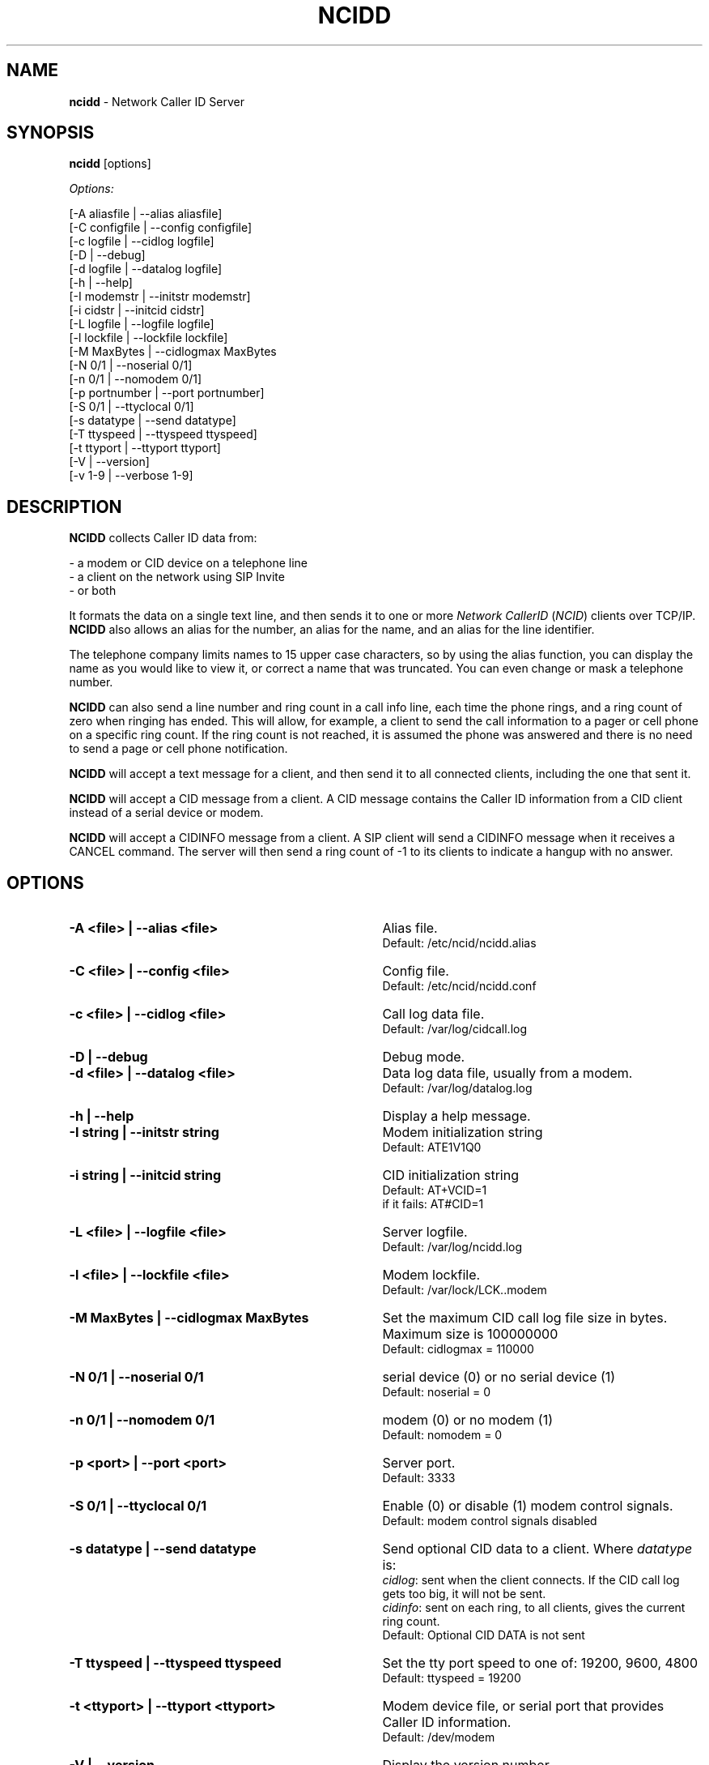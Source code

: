 .\" %W% %G%
.TH NCIDD 8
.SH NAME
.B ncidd\^
- Network Caller ID Server
.SH SYNOPSIS
.B ncidd\^
[options]
.PP
.I Options:\^
.PP
.nf
[-A aliasfile  | --alias aliasfile]
[-C configfile | --config configfile]
[-c logfile    | --cidlog logfile]
[-D            | --debug]
[-d logfile    | --datalog logfile]
[-h            | --help]
[-I modemstr   | --initstr modemstr]
[-i cidstr     | --initcid cidstr]
[-L logfile    | --logfile logfile]
[-l lockfile   | --lockfile lockfile]
[-M MaxBytes   | --cidlogmax MaxBytes
[-N 0/1        | --noserial 0/1]
[-n 0/1        | --nomodem 0/1]
[-p portnumber | --port portnumber]
[-S 0/1        | --ttyclocal 0/1]
[-s datatype   | --send datatype]
[-T ttyspeed   | --ttyspeed ttyspeed]
[-t ttyport    | --ttyport ttyport]
[-V            | --version]
[-v 1-9        | --verbose 1-9]
.fi
.SH DESCRIPTION
.B NCIDD
collects Caller ID data from:
.PP
.nf
    - a modem or CID device on a telephone line
    - a client on the network using SIP Invite
    - or both
.fi
.PP
It formats the data on a single text line, and then sends it
to one or more
\fINetwork\fR \fICallerID\fR (\fINCID\fR)
clients over TCP/IP.
.B NCIDD
also allows an alias for the number, an alias for the name,
and an alias for the line identifier.
.PP
The telephone company limits names to 15 upper case characters,
so by using the alias function, you can display the name as you
would like to view it, or correct a name that was truncated.
You can even change or mask a telephone number.
.PP
.B NCIDD
can also send a line number and ring count in a call info line,
each time the
phone rings, and a ring count of zero when ringing has ended.
This will allow, for example, a client to send the call information
to a pager or cell phone on a specific ring count.  If the ring count
is not reached, it is assumed the phone was answered and there is no
need to send a page or cell phone notification.
.PP
.B NCIDD
will accept a text message for a client, and then send it to all
connected clients, including the one that sent it.
.PP
.B NCIDD
will accept a CID message from a client.  A CID message contains the
Caller ID information from a CID client instead of a serial device
or modem.
.PP
.B NCIDD
will accept a CIDINFO message from a client.  A SIP client will send
a CIDINFO message when it receives a CANCEL command.  The server will
then send a ring count of -1 to its clients to indicate a hangup with
no answer.
.SH "OPTIONS"
.PD 0
.TP 35
.B -A <file> | --alias <file>
Alias file.
.br
Default: /etc/ncid/ncidd.alias
.TP
.B -C <file> | --config <file>
Config file.
.br
Default: /etc/ncid/ncidd.conf
.TP
.B -c <file> | --cidlog <file>
Call log data file.
.br
Default: /var/log/cidcall.log
.TP
.B -D | --debug
Debug mode.
.TP
.B -d <file> | --datalog <file>
Data log data file, usually from a modem.
.br
Default: /var/log/datalog.log
.TP
.B -h | --help
Display a help message.
.TP
.B -I "string" | --initstr "string"
Modem initialization string
.br
Default: ATE1V1Q0
.TP
.B -i "string" | --initcid "string"
CID initialization string
.br
Default: AT+VCID=1
.br
if it fails: AT#CID=1
.TP
.B -L <file> | --logfile <file>
Server logfile.
.br
Default: /var/log/ncidd.log
.TP
.B -l <file> | --lockfile <file>
Modem lockfile.
.br
Default: /var/lock/LCK..modem
.TP
.B -M MaxBytes | --cidlogmax MaxBytes
Set the maximum CID call log file size in bytes.
Maximum size is 100000000
.br
Default: cidlogmax = 110000
.TP
.B -N 0/1 | --noserial 0/1
serial device (0) or no serial device (1)
.br
Default: noserial = 0
.TP
.B -n 0/1 | --nomodem 0/1
modem (0) or no modem (1)
.br
Default: nomodem = 0
.TP
.B -p <port> | --port <port>
Server port.
.br
Default: 3333
.TP
.B -S 0/1 | --ttyclocal 0/1
Enable (0) or disable (1) modem control signals.
.br
Default: modem control signals disabled
.TP
.B -s datatype | --send datatype
Send optional CID data to a client.
Where \fIdatatype\fR is:
.br
.IR cidlog :
sent when the client connects.
If the CID call log gets too big, it will not be sent.
.br
.IR cidinfo :
sent on each ring, to all clients,
gives the current ring count.
.br
Default: Optional CID DATA is not sent
.TP
.B -T ttyspeed | --ttyspeed ttyspeed
Set the tty port speed to one of: 19200, 9600, 4800
.br
Default: ttyspeed = 19200
.TP
.B -t <ttyport> | --ttyport <ttyport>
Modem device file, or serial port that provides Caller ID information.
.br
Default: /dev/modem
.TP
.B -V | --version
Display the version number.
.TP
.B -v 1-9 | --verbose 1-9
Output information, used for the logfile and the -D option.
Set higher number for more information.  The range is 1-9.
.br
Default: verbose = 1
.br
Most Useful: verbose = 3
.PD
.SH CONFIGURATION
The ncidd.conf(5) file is used to set options.
The syntax of the ncidd.conf(5) file is discussed seperately,
and should be consulted for detailed reference information.
.PP
The ncidd.alias(5) file is used to create aliases.
The syntax of the ncidd.alias(5) file is discussed seperately,
and should be consulted for detailed reference information.
.SH "DATA LINE FORMAT EXAMPLES"
These are five examples of the three types of lines sent to
.I NCID
clients. The first field is line identifier.
.PP
The \fICID:\fR line gives the CID information of the current call.
.PP
The \fICIDLOG:\fR line gives the CID information of a line in the
CID log file.
.PP
The \fIMSG:\fR line gives messages from the server.
.PP
The \fIMSGLOG:\fR line gives a message logged in the CID log file.
.PP
The \fICIDINFO:\fR line gives a line number and ring count from the server.
The ring count starts at 1 and increases until ringing ends,
at which time a count of 0 is sent.
The line number default is 1, Distinctive Ring will add one of the
letters: A B C D to indicate the virtual line called.
Expect additional name/values pairs to be added in the future.
.PP
The \fICID:\fR
and \fICIDLOG:\fR lines are identical,
with data stored as name and value pairs.
Clients should always locate the line identifier,
and then scan for a field name and get its value.
It's possible that additional name/value pairs may be add in the future.
.PP
The \fIMSG:\fR
and \fIMSGLOG:\fR lines are identical,
.PP
.nf
CID: *DATE*mmddyyyy*TIME*hhmm*NMBR*number*MESG*NONE*NAME*name*
CIDLOG: *DATE*mmddyyyy*TIME*hhmm*NMBR*number*MESG*NONE*NAME*name*
CIDINFO: *LINE*line indicator*RING*ringcount*
MSG: Too many clients connected: 15
MSGLOG: Too many clients connected: 15
.fi
.SH LOG FILES
.PD 0
.TP 15
.B cidcall.log
Contains CID and MSG lines
.TP
.B ciddata.log
Contains the output from the modem or CID device
.TP
.B ncidd.log
Server log file.  Contents controlled by verbose.
.PD
.SH DIAGNOSTICS
.nf
    Return Code    Meaning
    -----------    -------
         0         Successful
      -100         Usage
      -101         Invalid port number
      -102         Modem is in use
      -103         Unable to set modem for Caller ID
      -104         Configuration file error
      -105         No modem found
      -106         Invalid data type.
      -107         Invalid number
      -108         Invalid tty port speed [set in config file]
      -109         Alias file error
        -?         System error
.fi
.SH SEE ALSO
ncid.1, ncidtools.1, lcdncid.1, out2osd.1, ncidd.conf.5, ncidd.alias.5,
ncid.conf.5
